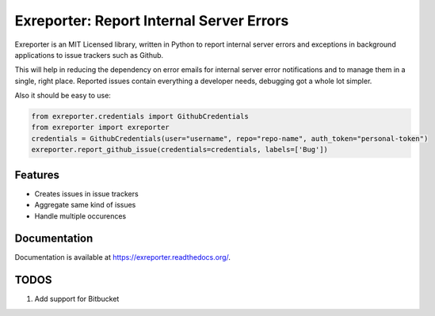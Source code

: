 ===============================
Exreporter: Report Internal Server Errors
===============================

.. image:: https://badge.fury.io/py/exreporter.png
    :target: http://badge.fury.io/py/exreporter

.. image:: https://travis-ci.org/vedarthk/exreporter.png?branch=master
        :target: https://travis-ci.org/vedarthk/exreporter

Exreporter is an MIT Licensed library, written in Python to report internal server errors and exceptions in background applications to issue trackers such as Github.

This will help in reducing the dependency on error emails for internal server error notifications and to manage them in a single, right place. Reported issues contain everything a developer needs, debugging got a whole lot simpler.

Also it should be easy to use:

.. code-block:: python

    from exreporter.credentials import GithubCredentials
    from exreporter import exreporter
    credentials = GithubCredentials(user="username", repo="repo-name", auth_token="personal-token")
    exreporter.report_github_issue(credentials=credentials, labels=['Bug'])


Features
--------

- Creates issues in issue trackers
- Aggregate same kind of issues
- Handle multiple occurences


Documentation
-------------

Documentation is available at https://exreporter.readthedocs.org/.


TODOS
-----

#. Add support for Bitbucket

